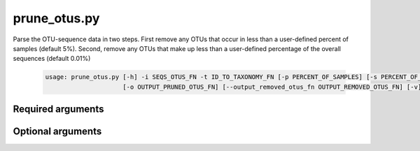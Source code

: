 =============
prune_otus.py
=============

Parse the OTU-sequence data in two steps. First remove any OTUs that occur in
less than a user-defined percent of samples (default 5%). Second, remove any
OTUs that make up less than a user-defined percentage of the overall sequences
(default 0.01%)

    .. code-block:: bash
    
        usage: prune_otus.py [-h] -i SEQS_OTUS_FN -t ID_TO_TAXONOMY_FN [-p PERCENT_OF_SAMPLES] [-s PERCENT_OF_SEQUENCES] [-l {k,p,c,o,f,g,s}] 
                             [-o OUTPUT_PRUNED_OTUS_FN] [--output_removed_otus_fn OUTPUT_REMOVED_OTUS_FN] [-v]

Required arguments
^^^^^^^^^^^^^^^^^^

.. cmdoption:: -i SEQS_OTUS_FN, --seqs_otus_fn SEQS_OTUS_FN

    The output from the pick OTUs step, e.g. seqs_otus.txt

.. cmdoption:: -t ID_TO_TAXONOMY_FN, --id_to_taxonomy_fn ID_TO_TAXONOMY_FN

    Path to tab-delimited file mapping sequences to assigned taxonomy.

Optional arguments
^^^^^^^^^^^^^^^^^^
    
.. cmdoption:: -p PERCENT_OF_SAMPLES, --percent_of_samples PERCENT_OF_SAMPLES

    OTUs that occur in less than this percent of samples
    will be removed. Default is 5 percent.
    
.. cmdoption:: -s PERCENT_OF_SEQUENCES, --percent_of_sequences PERCENT_OF_SEQUENCES

    OTUs that occur in less than this percent of total
    sequences will be removed. Default is 0.01 percent.

.. cmdoption:: -l {k,p,c,o,f,g,s}, --phylogenetic_level {k,p,c,o,f,g,s}

    Set the phylogenetic level at which to join OTUs for
    consideration in pruning. Default is 'g'(group).
    
.. cmdoption:: -o OUTPUT_PRUNED_OTUS_FN, --output_pruned_otus_fn OUTPUT_PRUNED_OTUS_FN

    The main output file that will contain the remaining
    OTUs and sequence IDs.
    
.. cmdoption:: --output_removed_otus_fn OUTPUT_REMOVED_OTUS_FN
    
    The file to write out the set of OTUs that were removed by the filter.

.. cmdoption:: -h, --help
    
    Show the help message and exit

.. cmdoption:: -v, --verbose

    Print detailed information about script operation.